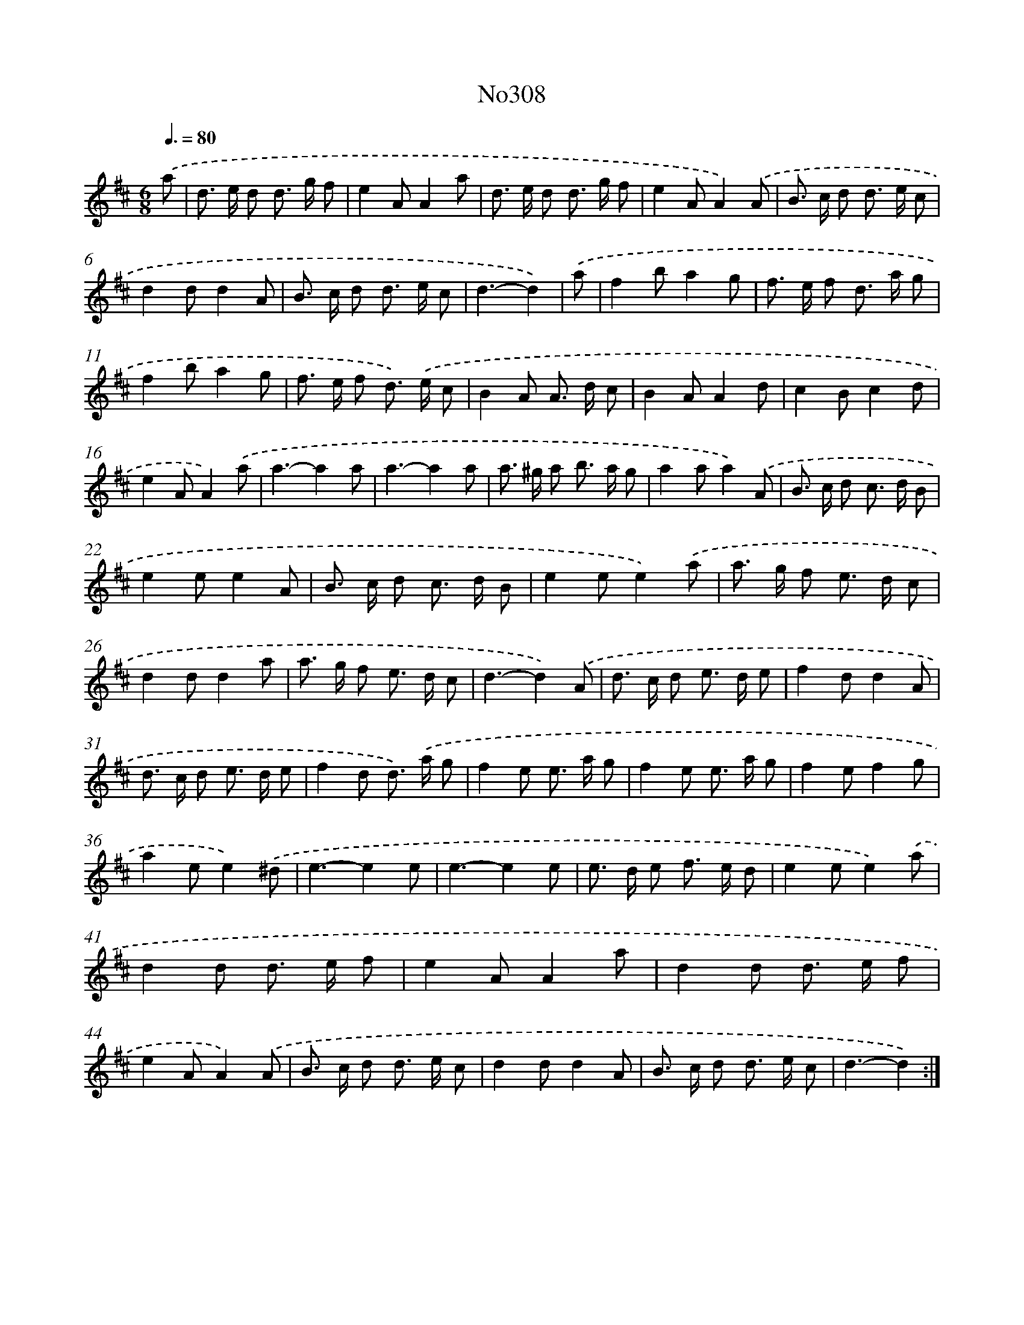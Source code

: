 X: 15014
T: No308
%%abc-version 2.0
%%abcx-abcm2ps-target-version 5.9.1 (29 Sep 2008)
%%abc-creator hum2abc beta
%%abcx-conversion-date 2018/11/01 14:37:50
%%humdrum-veritas 3786101995
%%humdrum-veritas-data 2516568428
%%continueall 1
%%barnumbers 0
L: 1/8
M: 6/8
Q: 3/8=80
K: D clef=treble
.('a [I:setbarnb 1]|
d> e d d> g f |
e2AA2a |
d> e d d> g f |
e2AA2).('A |
B> c d d> e c |
d2dd2A |
B> c d d> e c |
d3-d2) |
.('a [I:setbarnb 9]|
f2ba2g |
f> e f d> a g |
f2ba2g |
f> e f d>) .('e c |
B2A A> d c |
B2AA2d |
c2Bc2d |
e2AA2).('a |
a3-a2a |
a3-a2a |
a> ^g a b> a g |
a2aa2).('A |
B> c d c> d B |
e2ee2A |
B> c d c> d B |
e2ee2).('a |
a> g f e> d c |
d2dd2a |
a> g f e> d c |
d3-d2).('A |
d> c d e> d e |
f2dd2A |
d> c d e> d e |
f2d d>) .('a g |
f2e e> a g |
f2e e> a g |
f2ef2g |
a2ee2).('^d |
e3-e2e |
e3-e2e |
e> d e f> e d |
e2ee2).('a |
d2d d> e f |
e2AA2a |
d2d d> e f |
e2AA2).('A |
B> c d d> e c |
d2dd2A |
B> c d d> e c |
d3-d2) :|]
